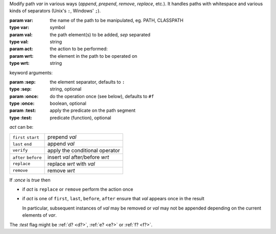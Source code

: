 Modify path `var` in various ways (*append*, *prepend*, *remove*,
*replace*, etc.).  It handles paths with whitespace and various kinds
of separators (Unix's ``:``, Windows' ``;``).

:param var: the name of the path to be manipulated, eg. PATH, CLASSPATH
:type var: symbol
:param val: the path element(s) to be added, `sep` separated
:type val: string
:param act: the action to be performed: 
:param wrt: the element in the path to be operated on
:type wrt: string

keyword arguments:

:param \:sep: the element separator, defaults to ``:``
:type \:sep: string, optional
:param \:once: do the operation once (see below), defaults to ``#f``
:type \:once: boolean, optional
:param \:test: apply the predicate on the path segment
:type \:test: predicate (function), optional

`act` can be:

.. csv-table::
   :widths: auto
   :align: left
	   
   ``first`` ``start``, prepend `val`
   ``last`` ``end``, append `val`
   ``verify``, apply the conditional operator
   ``after`` ``before``, insert `val` after/before `wrt`
   ``replace``, replace `wrt` with `val`
   ``remove``, remove `wrt`

If `:once` is `true` then

* if `act` is ``replace`` or ``remove`` perform the action once

* if `act` is one of ``first``, ``last``, ``before``, ``after`` ensure
  that `val` appears once in the result

  In particular, subsequent instances of `val` may be removed or `val`
  may not be appended depending on the current elements of `var`.

The `:test` flag might be :ref:`d? <d?>`, :ref:`e? <e?>` or :ref:`f? <f?>`.
